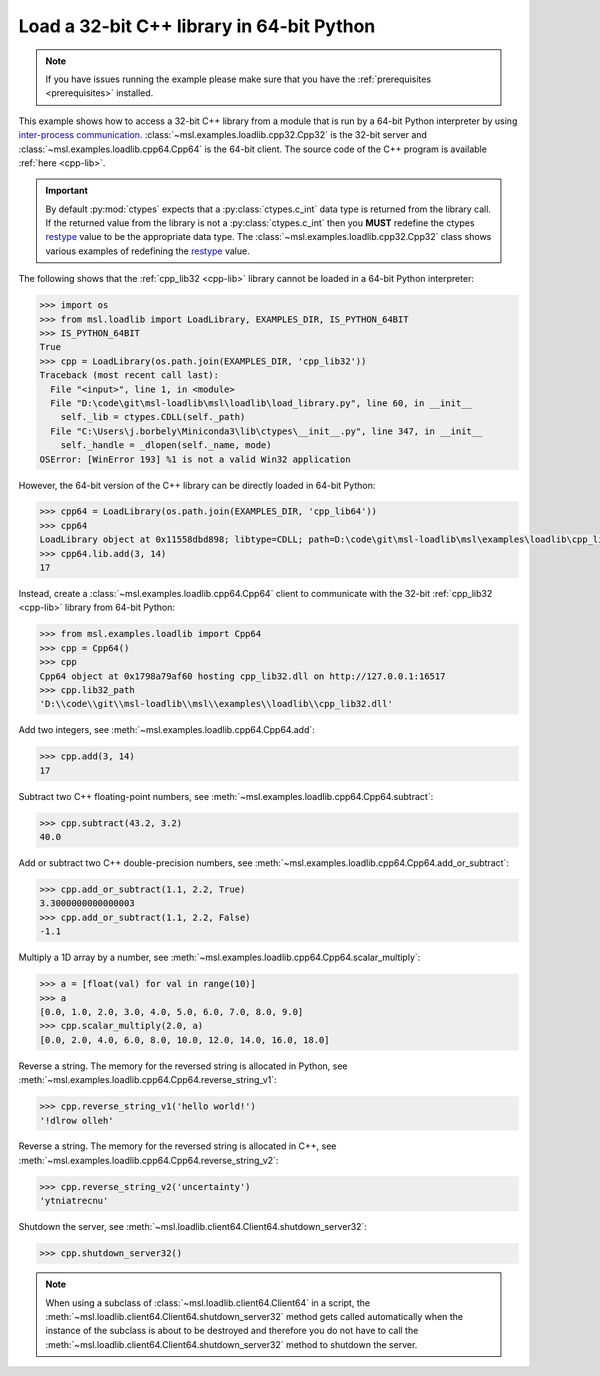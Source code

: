 .. _tutorial_cpp:

==========================================
Load a 32-bit C++ library in 64-bit Python
==========================================

.. note::
   If you have issues running the example please make sure that you have the
   :ref:`prerequisites <prerequisites>` installed.

This example shows how to access a 32-bit C++ library from a module that is run by a
64-bit Python interpreter by using `inter-process communication
<https://en.wikipedia.org/wiki/Inter-process_communication>`_.
:class:`~msl.examples.loadlib.cpp32.Cpp32` is the 32-bit server and
:class:`~msl.examples.loadlib.cpp64.Cpp64` is the 64-bit client. The source
code of the C++ program is available :ref:`here <cpp-lib>`.

.. important::
   By default :py:mod:`ctypes` expects that a :py:class:`ctypes.c_int` data type is
   returned from the library call. If the returned value from the library is not a
   :py:class:`ctypes.c_int` then you **MUST** redefine the ctypes `restype`_ value
   to be the appropriate data type. The :class:`~msl.examples.loadlib.cpp32.Cpp32`
   class shows various examples of redefining the `restype`_ value.

.. _restype: https://docs.python.org/3/library/ctypes.html#ctypes._FuncPtr.restype

The following shows that the :ref:`cpp_lib32 <cpp-lib>` library
cannot be loaded in a 64-bit Python interpreter:

.. code-block:: python

   >>> import os
   >>> from msl.loadlib import LoadLibrary, EXAMPLES_DIR, IS_PYTHON_64BIT
   >>> IS_PYTHON_64BIT
   True
   >>> cpp = LoadLibrary(os.path.join(EXAMPLES_DIR, 'cpp_lib32'))
   Traceback (most recent call last):
     File "<input>", line 1, in <module>
     File "D:\code\git\msl-loadlib\msl\loadlib\load_library.py", line 60, in __init__
       self._lib = ctypes.CDLL(self._path)
     File "C:\Users\j.borbely\Miniconda3\lib\ctypes\__init__.py", line 347, in __init__
       self._handle = _dlopen(self._name, mode)
   OSError: [WinError 193] %1 is not a valid Win32 application

However, the 64-bit version of the C++ library can be directly loaded in 64-bit Python:

.. code-block:: python

   >>> cpp64 = LoadLibrary(os.path.join(EXAMPLES_DIR, 'cpp_lib64'))
   >>> cpp64
   LoadLibrary object at 0x11558dbd898; libtype=CDLL; path=D:\code\git\msl-loadlib\msl\examples\loadlib\cpp_lib64.dll
   >>> cpp64.lib.add(3, 14)
   17

Instead, create a :class:`~msl.examples.loadlib.cpp64.Cpp64` client to communicate with the
32-bit :ref:`cpp_lib32 <cpp-lib>` library from 64-bit Python:

.. code-block:: python

   >>> from msl.examples.loadlib import Cpp64
   >>> cpp = Cpp64()
   >>> cpp
   Cpp64 object at 0x1798a79af60 hosting cpp_lib32.dll on http://127.0.0.1:16517
   >>> cpp.lib32_path
   'D:\\code\\git\\msl-loadlib\\msl\\examples\\loadlib\\cpp_lib32.dll'

Add two integers, see :meth:`~msl.examples.loadlib.cpp64.Cpp64.add`:

.. code-block:: python

   >>> cpp.add(3, 14)
   17

Subtract two C++ floating-point numbers, see :meth:`~msl.examples.loadlib.cpp64.Cpp64.subtract`:

.. code-block:: python

   >>> cpp.subtract(43.2, 3.2)
   40.0

Add or subtract two C++ double-precision numbers, see :meth:`~msl.examples.loadlib.cpp64.Cpp64.add_or_subtract`:

.. code-block:: python

   >>> cpp.add_or_subtract(1.1, 2.2, True)
   3.3000000000000003
   >>> cpp.add_or_subtract(1.1, 2.2, False)
   -1.1

Multiply a 1D array by a number, see :meth:`~msl.examples.loadlib.cpp64.Cpp64.scalar_multiply`:

.. code-block:: python

   >>> a = [float(val) for val in range(10)]
   >>> a
   [0.0, 1.0, 2.0, 3.0, 4.0, 5.0, 6.0, 7.0, 8.0, 9.0]
   >>> cpp.scalar_multiply(2.0, a)
   [0.0, 2.0, 4.0, 6.0, 8.0, 10.0, 12.0, 14.0, 16.0, 18.0]

Reverse a string. The memory for the reversed string is allocated in Python,
see :meth:`~msl.examples.loadlib.cpp64.Cpp64.reverse_string_v1`:

.. code-block:: python

   >>> cpp.reverse_string_v1('hello world!')
   '!dlrow olleh'

Reverse a string. The memory for the reversed string is allocated in C++,
see :meth:`~msl.examples.loadlib.cpp64.Cpp64.reverse_string_v2`:

.. code-block:: python

   >>> cpp.reverse_string_v2('uncertainty')
   'ytniatrecnu'

Shutdown the server, see :meth:`~msl.loadlib.client64.Client64.shutdown_server32`:

.. code-block:: python

   >>> cpp.shutdown_server32()

.. note::
   When using a subclass of :class:`~msl.loadlib.client64.Client64` in a script, the
   :meth:`~msl.loadlib.client64.Client64.shutdown_server32` method gets called automatically
   when the instance of the subclass is about to be destroyed and therefore you do not have to call
   the :meth:`~msl.loadlib.client64.Client64.shutdown_server32` method to shutdown the server.
